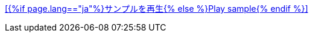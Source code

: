 +++<a href="sample/swf/{{include.id}}.swf?width={% if include.width == null %}401{% else %}{{include.width}}{% endif %}&height={% if include.height == null %}401{% else %}{{include.height}}{% endif %}" rel="prettyPhoto" title="{{include.id}}">[{%if page.lang=="ja"%}サンプルを再生{% else %}Play sample{% endif %}]</a>+++